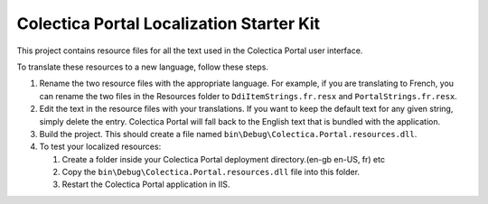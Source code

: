 ﻿Colectica Portal Localization Starter Kit
==========================================

This project contains resource files for all the text used in the
Colectica Portal user interface.

To translate these resources to a new language, follow these steps.

1. Rename the two resource files with the appropriate language. For example, if
   you are translating to French, you can rename the two files in the Resources
   folder to ``DdiItemStrings.fr.resx`` and ``PortalStrings.fr.resx``.

2. Edit the text in the resource files with your translations. If you want to keep
   the default text for any given string, simply delete the entry. Colectica Portal
   will fall back to the English text that is bundled with the application.

3. Build the project. This should create a file named 
   ``bin\Debug\Colectica.Portal.resources.dll``.

4. To test your localized resources: 

   1. Create a folder inside your Colectica Portal deployment directory.(en-gb en-US, fr) etc     
   2. Copy the ``bin\Debug\Colectica.Portal.resources.dll`` file into this folder.
   3. Restart the Colectica Portal application in IIS.
